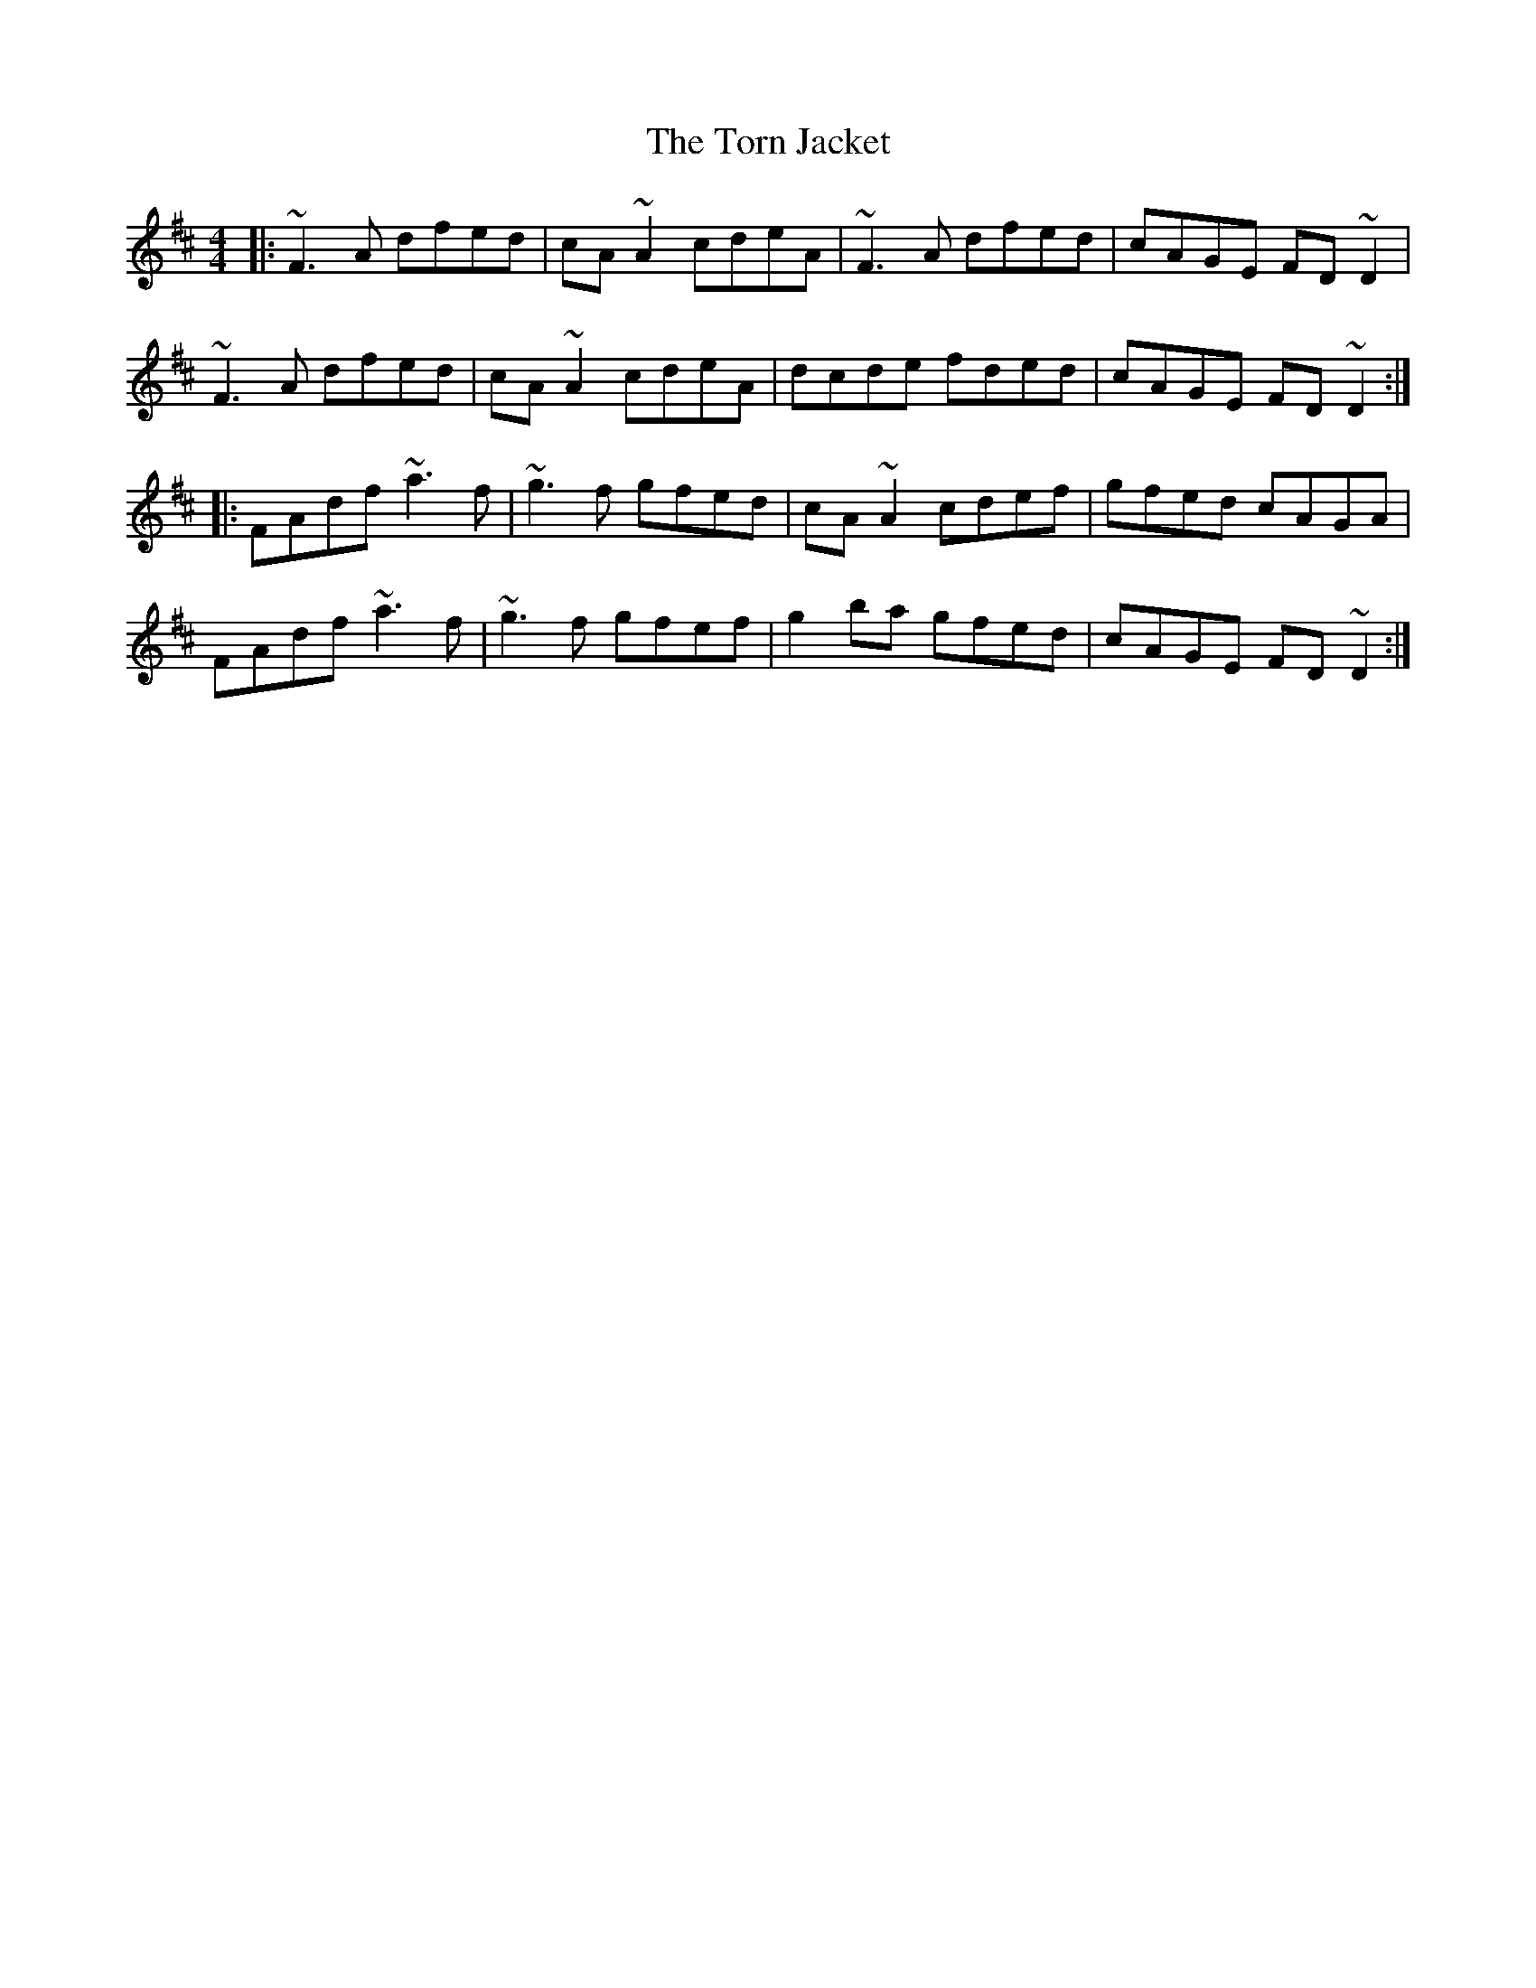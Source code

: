 X: 40690
T: Torn Jacket, The
R: reel
M: 4/4
K: Dmajor
|:~F3 A dfed|cA ~A2 cdeA|~F3 A dfed|cAGE FD ~D2|
~F3 A dfed|cA ~A2 cdeA|dcde fded|cAGE FD ~D2:|
|:FAdf ~a3 f|~g3 f gfed|cA ~A2 cdef|gfed cAGA|
FAdf ~a3 f|~g3 f gfef|g2 ba gfed|cAGE FD ~D2:|

